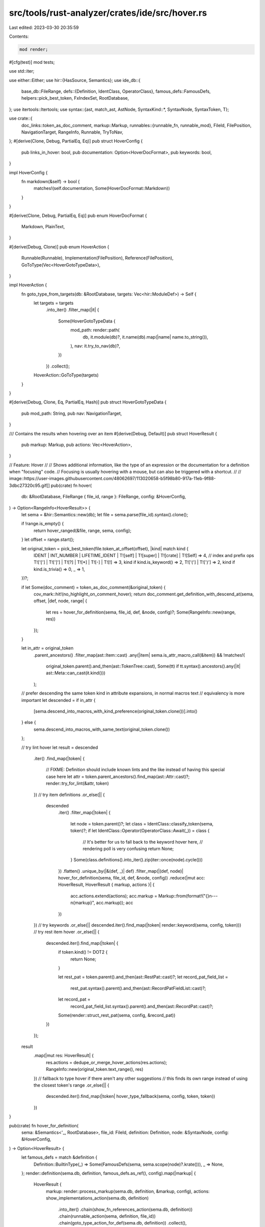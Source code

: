 src/tools/rust-analyzer/crates/ide/src/hover.rs
===============================================

Last edited: 2023-03-30 20:35:59

Contents:

.. code-block:: rs

    mod render;

#[cfg(test)]
mod tests;

use std::iter;

use either::Either;
use hir::{HasSource, Semantics};
use ide_db::{
    base_db::FileRange,
    defs::{Definition, IdentClass, OperatorClass},
    famous_defs::FamousDefs,
    helpers::pick_best_token,
    FxIndexSet, RootDatabase,
};
use itertools::Itertools;
use syntax::{ast, match_ast, AstNode, SyntaxKind::*, SyntaxNode, SyntaxToken, T};

use crate::{
    doc_links::token_as_doc_comment,
    markup::Markup,
    runnables::{runnable_fn, runnable_mod},
    FileId, FilePosition, NavigationTarget, RangeInfo, Runnable, TryToNav,
};
#[derive(Clone, Debug, PartialEq, Eq)]
pub struct HoverConfig {
    pub links_in_hover: bool,
    pub documentation: Option<HoverDocFormat>,
    pub keywords: bool,
}

impl HoverConfig {
    fn markdown(&self) -> bool {
        matches!(self.documentation, Some(HoverDocFormat::Markdown))
    }
}

#[derive(Clone, Debug, PartialEq, Eq)]
pub enum HoverDocFormat {
    Markdown,
    PlainText,
}

#[derive(Debug, Clone)]
pub enum HoverAction {
    Runnable(Runnable),
    Implementation(FilePosition),
    Reference(FilePosition),
    GoToType(Vec<HoverGotoTypeData>),
}

impl HoverAction {
    fn goto_type_from_targets(db: &RootDatabase, targets: Vec<hir::ModuleDef>) -> Self {
        let targets = targets
            .into_iter()
            .filter_map(|it| {
                Some(HoverGotoTypeData {
                    mod_path: render::path(
                        db,
                        it.module(db)?,
                        it.name(db).map(|name| name.to_string()),
                    ),
                    nav: it.try_to_nav(db)?,
                })
            })
            .collect();
        HoverAction::GoToType(targets)
    }
}

#[derive(Debug, Clone, Eq, PartialEq, Hash)]
pub struct HoverGotoTypeData {
    pub mod_path: String,
    pub nav: NavigationTarget,
}

/// Contains the results when hovering over an item
#[derive(Debug, Default)]
pub struct HoverResult {
    pub markup: Markup,
    pub actions: Vec<HoverAction>,
}

// Feature: Hover
//
// Shows additional information, like the type of an expression or the documentation for a definition when "focusing" code.
// Focusing is usually hovering with a mouse, but can also be triggered with a shortcut.
//
// image::https://user-images.githubusercontent.com/48062697/113020658-b5f98b80-917a-11eb-9f88-3dbc27320c95.gif[]
pub(crate) fn hover(
    db: &RootDatabase,
    FileRange { file_id, range }: FileRange,
    config: &HoverConfig,
) -> Option<RangeInfo<HoverResult>> {
    let sema = &hir::Semantics::new(db);
    let file = sema.parse(file_id).syntax().clone();

    if !range.is_empty() {
        return hover_ranged(&file, range, sema, config);
    }
    let offset = range.start();

    let original_token = pick_best_token(file.token_at_offset(offset), |kind| match kind {
        IDENT | INT_NUMBER | LIFETIME_IDENT | T![self] | T![super] | T![crate] | T![Self] => 4,
        // index and prefix ops
        T!['['] | T![']'] | T![?] | T![*] | T![-] | T![!] => 3,
        kind if kind.is_keyword() => 2,
        T!['('] | T![')'] => 2,
        kind if kind.is_trivia() => 0,
        _ => 1,
    })?;

    if let Some(doc_comment) = token_as_doc_comment(&original_token) {
        cov_mark::hit!(no_highlight_on_comment_hover);
        return doc_comment.get_definition_with_descend_at(sema, offset, |def, node, range| {
            let res = hover_for_definition(sema, file_id, def, &node, config)?;
            Some(RangeInfo::new(range, res))
        });
    }

    let in_attr = original_token
        .parent_ancestors()
        .filter_map(ast::Item::cast)
        .any(|item| sema.is_attr_macro_call(&item))
        && !matches!(
            original_token.parent().and_then(ast::TokenTree::cast),
            Some(tt) if tt.syntax().ancestors().any(|it| ast::Meta::can_cast(it.kind()))
        );

    // prefer descending the same token kind in attribute expansions, in normal macros text
    // equivalency is more important
    let descended = if in_attr {
        [sema.descend_into_macros_with_kind_preference(original_token.clone())].into()
    } else {
        sema.descend_into_macros_with_same_text(original_token.clone())
    };

    // try lint hover
    let result = descended
        .iter()
        .find_map(|token| {
            // FIXME: Definition should include known lints and the like instead of having this special case here
            let attr = token.parent_ancestors().find_map(ast::Attr::cast)?;
            render::try_for_lint(&attr, token)
        })
        // try item definitions
        .or_else(|| {
            descended
                .iter()
                .filter_map(|token| {
                    let node = token.parent()?;
                    let class = IdentClass::classify_token(sema, token)?;
                    if let IdentClass::Operator(OperatorClass::Await(_)) = class {
                        // It's better for us to fall back to the keyword hover here,
                        // rendering poll is very confusing
                        return None;
                    }
                    Some(class.definitions().into_iter().zip(iter::once(node).cycle()))
                })
                .flatten()
                .unique_by(|&(def, _)| def)
                .filter_map(|(def, node)| hover_for_definition(sema, file_id, def, &node, config))
                .reduce(|mut acc: HoverResult, HoverResult { markup, actions }| {
                    acc.actions.extend(actions);
                    acc.markup = Markup::from(format!("{}\n---\n{markup}", acc.markup));
                    acc
                })
        })
        // try keywords
        .or_else(|| descended.iter().find_map(|token| render::keyword(sema, config, token)))
        // try rest item hover
        .or_else(|| {
            descended.iter().find_map(|token| {
                if token.kind() != DOT2 {
                    return None;
                }

                let rest_pat = token.parent().and_then(ast::RestPat::cast)?;
                let record_pat_field_list =
                    rest_pat.syntax().parent().and_then(ast::RecordPatFieldList::cast)?;

                let record_pat =
                    record_pat_field_list.syntax().parent().and_then(ast::RecordPat::cast)?;

                Some(render::struct_rest_pat(sema, config, &record_pat))
            })
        });

    result
        .map(|mut res: HoverResult| {
            res.actions = dedupe_or_merge_hover_actions(res.actions);
            RangeInfo::new(original_token.text_range(), res)
        })
        // fallback to type hover if there aren't any other suggestions
        // this finds its own range instead of using the closest token's range
        .or_else(|| {
            descended.iter().find_map(|token| hover_type_fallback(sema, config, token, token))
        })
}

pub(crate) fn hover_for_definition(
    sema: &Semantics<'_, RootDatabase>,
    file_id: FileId,
    definition: Definition,
    node: &SyntaxNode,
    config: &HoverConfig,
) -> Option<HoverResult> {
    let famous_defs = match &definition {
        Definition::BuiltinType(_) => Some(FamousDefs(sema, sema.scope(node)?.krate())),
        _ => None,
    };
    render::definition(sema.db, definition, famous_defs.as_ref(), config).map(|markup| {
        HoverResult {
            markup: render::process_markup(sema.db, definition, &markup, config),
            actions: show_implementations_action(sema.db, definition)
                .into_iter()
                .chain(show_fn_references_action(sema.db, definition))
                .chain(runnable_action(sema, definition, file_id))
                .chain(goto_type_action_for_def(sema.db, definition))
                .collect(),
        }
    })
}

fn hover_ranged(
    file: &SyntaxNode,
    range: syntax::TextRange,
    sema: &Semantics<'_, RootDatabase>,
    config: &HoverConfig,
) -> Option<RangeInfo<HoverResult>> {
    // FIXME: make this work in attributes
    let expr_or_pat = file.covering_element(range).ancestors().find_map(|it| {
        match_ast! {
            match it {
                ast::Expr(expr) => Some(Either::Left(expr)),
                ast::Pat(pat) => Some(Either::Right(pat)),
                _ => None,
            }
        }
    })?;
    let res = match &expr_or_pat {
        Either::Left(ast::Expr::TryExpr(try_expr)) => render::try_expr(sema, config, try_expr),
        Either::Left(ast::Expr::PrefixExpr(prefix_expr))
            if prefix_expr.op_kind() == Some(ast::UnaryOp::Deref) =>
        {
            render::deref_expr(sema, config, prefix_expr)
        }
        _ => None,
    };
    let res = res.or_else(|| render::type_info(sema, config, &expr_or_pat));
    res.map(|it| {
        let range = match expr_or_pat {
            Either::Left(it) => it.syntax().text_range(),
            Either::Right(it) => it.syntax().text_range(),
        };
        RangeInfo::new(range, it)
    })
}

fn hover_type_fallback(
    sema: &Semantics<'_, RootDatabase>,
    config: &HoverConfig,
    token: &SyntaxToken,
    original_token: &SyntaxToken,
) -> Option<RangeInfo<HoverResult>> {
    let node =
        token.parent_ancestors().take_while(|it| !ast::Item::can_cast(it.kind())).find(|n| {
            ast::Expr::can_cast(n.kind())
                || ast::Pat::can_cast(n.kind())
                || ast::Type::can_cast(n.kind())
        })?;

    let expr_or_pat = match_ast! {
        match node {
            ast::Expr(it) => Either::Left(it),
            ast::Pat(it) => Either::Right(it),
            // If this node is a MACRO_CALL, it means that `descend_into_macros_many` failed to resolve.
            // (e.g expanding a builtin macro). So we give up here.
            ast::MacroCall(_it) => return None,
            _ => return None,
        }
    };

    let res = render::type_info(sema, config, &expr_or_pat)?;

    let range = sema
        .original_range_opt(&node)
        .map(|frange| frange.range)
        .unwrap_or_else(|| original_token.text_range());
    Some(RangeInfo::new(range, res))
}

fn show_implementations_action(db: &RootDatabase, def: Definition) -> Option<HoverAction> {
    fn to_action(nav_target: NavigationTarget) -> HoverAction {
        HoverAction::Implementation(FilePosition {
            file_id: nav_target.file_id,
            offset: nav_target.focus_or_full_range().start(),
        })
    }

    let adt = match def {
        Definition::Trait(it) => return it.try_to_nav(db).map(to_action),
        Definition::Adt(it) => Some(it),
        Definition::SelfType(it) => it.self_ty(db).as_adt(),
        _ => None,
    }?;
    adt.try_to_nav(db).map(to_action)
}

fn show_fn_references_action(db: &RootDatabase, def: Definition) -> Option<HoverAction> {
    match def {
        Definition::Function(it) => it.try_to_nav(db).map(|nav_target| {
            HoverAction::Reference(FilePosition {
                file_id: nav_target.file_id,
                offset: nav_target.focus_or_full_range().start(),
            })
        }),
        _ => None,
    }
}

fn runnable_action(
    sema: &hir::Semantics<'_, RootDatabase>,
    def: Definition,
    file_id: FileId,
) -> Option<HoverAction> {
    match def {
        Definition::Module(it) => runnable_mod(sema, it).map(HoverAction::Runnable),
        Definition::Function(func) => {
            let src = func.source(sema.db)?;
            if src.file_id != file_id.into() {
                cov_mark::hit!(hover_macro_generated_struct_fn_doc_comment);
                cov_mark::hit!(hover_macro_generated_struct_fn_doc_attr);
                return None;
            }

            runnable_fn(sema, func).map(HoverAction::Runnable)
        }
        _ => None,
    }
}

fn goto_type_action_for_def(db: &RootDatabase, def: Definition) -> Option<HoverAction> {
    let mut targets: Vec<hir::ModuleDef> = Vec::new();
    let mut push_new_def = |item: hir::ModuleDef| {
        if !targets.contains(&item) {
            targets.push(item);
        }
    };

    if let Definition::GenericParam(hir::GenericParam::TypeParam(it)) = def {
        it.trait_bounds(db).into_iter().for_each(|it| push_new_def(it.into()));
    } else {
        let ty = match def {
            Definition::Local(it) => it.ty(db),
            Definition::GenericParam(hir::GenericParam::ConstParam(it)) => it.ty(db),
            Definition::Field(field) => field.ty(db),
            Definition::Function(function) => function.ret_type(db),
            _ => return None,
        };

        walk_and_push_ty(db, &ty, &mut push_new_def);
    }

    Some(HoverAction::goto_type_from_targets(db, targets))
}

fn walk_and_push_ty(
    db: &RootDatabase,
    ty: &hir::Type,
    push_new_def: &mut dyn FnMut(hir::ModuleDef),
) {
    ty.walk(db, |t| {
        if let Some(adt) = t.as_adt() {
            push_new_def(adt.into());
        } else if let Some(trait_) = t.as_dyn_trait() {
            push_new_def(trait_.into());
        } else if let Some(traits) = t.as_impl_traits(db) {
            traits.for_each(|it| push_new_def(it.into()));
        } else if let Some(trait_) = t.as_associated_type_parent_trait(db) {
            push_new_def(trait_.into());
        }
    });
}

fn dedupe_or_merge_hover_actions(actions: Vec<HoverAction>) -> Vec<HoverAction> {
    let mut deduped_actions = Vec::with_capacity(actions.len());
    let mut go_to_type_targets = FxIndexSet::default();

    let mut seen_implementation = false;
    let mut seen_reference = false;
    let mut seen_runnable = false;
    for action in actions {
        match action {
            HoverAction::GoToType(targets) => {
                go_to_type_targets.extend(targets);
            }
            HoverAction::Implementation(..) => {
                if !seen_implementation {
                    seen_implementation = true;
                    deduped_actions.push(action);
                }
            }
            HoverAction::Reference(..) => {
                if !seen_reference {
                    seen_reference = true;
                    deduped_actions.push(action);
                }
            }
            HoverAction::Runnable(..) => {
                if !seen_runnable {
                    seen_runnable = true;
                    deduped_actions.push(action);
                }
            }
        };
    }

    if !go_to_type_targets.is_empty() {
        deduped_actions.push(HoverAction::GoToType(go_to_type_targets.into_iter().collect()));
    }

    deduped_actions
}


